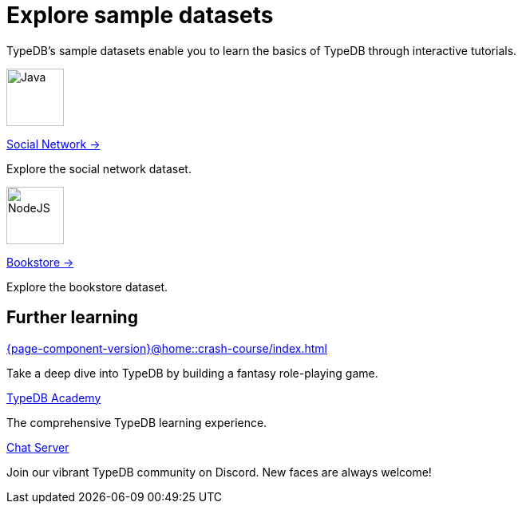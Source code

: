 = Explore sample datasets
:keywords: start, learn, typedb, typeql, tutorial, quickstart, console, studio, database, create, insert, query
:pageTitle: Explore sample datasets
:summary: Learn how to create a TypeDB database, load schema and data, perform queries.
:tabs-sync-option:
:experimental:
:page-layout: landing


TypeDB's sample datasets enable you to learn the basics of TypeDB through interactive tutorials.

[.link-panel.clickable]
--
image:{page-component-version}@home::java.png[Java,72,72]

xref:{page-component-version}@manual::index.adoc[Social Network →]

Explore the social network dataset.
--

[.link-panel.clickable]
--
image:{page-component-version}@home::nodejs.png[NodeJS,72,72]

xref:{page-component-version}@drivers::index.adoc[Bookstore →]

Explore the bookstore dataset.
--


[#_further_learning]
== Further learning

[cols-3]
--
.xref:{page-component-version}@home::crash-course/index.adoc[]
[.clickable]
****
Take a deep dive into TypeDB by building a fantasy role-playing game.
****

.xref:{page-component-version}@academy::index.adoc[TypeDB Academy]
[.clickable]
****
The comprehensive TypeDB learning experience.
****

.https://typedb.com/discord[Chat Server]
[.clickable]
****
Join our vibrant TypeDB community on Discord. New faces are always welcome!
****
--
